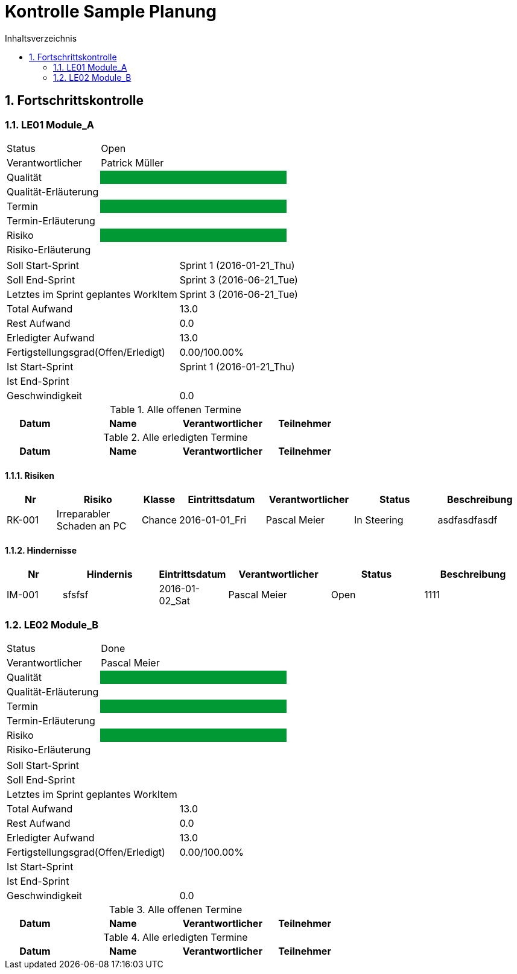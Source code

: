 = Kontrolle Sample Planung
:toc-title: Inhaltsverzeichnis
:toc: left
:numbered:
:imagesdir: ..
:imagesdir: ./img
:imagesoutdir: ./img




== Fortschrittskontrolle




=== LE01 Module_A



[cols="5,10"]
|===
|Status|Open
|Verantwortlicher|Patrick Müller
|Qualität
|
{set:cellbgcolor:#009933}
|
{set:cellbgcolor:none}
Qualität-Erläuterung
|

|Termin
|
{set:cellbgcolor:#009933}
|
{set:cellbgcolor:none}
Termin-Erläuterung
|

|Risiko
|
{set:cellbgcolor:#009933}
|
{set:cellbgcolor:none}
Risiko-Erläuterung
|

|===

[cols="5,10"]
|===
|Soll Start-Sprint|Sprint 1 (2016-01-21_Thu)
|Soll End-Sprint|Sprint 3 (2016-06-21_Tue)
|Letztes im Sprint geplantes WorkItem|Sprint 3 (2016-06-21_Tue) 
|Total Aufwand|13.0
|Rest Aufwand|0.0
|Erledigter Aufwand|13.0
|Fertigstellungsgrad(Offen/Erledigt)|0.00/100.00%
|Ist Start-Sprint
| 
Sprint 1 (2016-01-21_Thu)
|Ist End-Sprint
| 
|Geschwindigkeit
|
0.0
|===

.Alle offenen Termine
[cols="5,10a,7a,7a" options="header"]
|===
|Datum|Name|Verantwortlicher|Teilnehmer
|===

.Alle erledigten Termine
[cols="5,10a,7a,7a" options="header"]
|===
|Datum|Name|Verantwortlicher|Teilnehmer
|===



==== Risiken



[cols="3,5,1,5,5,5,5a" options="header"]
|===
|Nr|Risiko|Klasse|Eintrittsdatum|Verantwortlicher|Status|Beschreibung
|RK-001
|Irreparabler Schaden an PC
|Chance
|2016-01-01_Fri
|Pascal Meier
|In Steering
| 
asdfasdfasdf
|===


==== Hindernisse



[cols="3,5,1,5,5,5a" options="header"]
|===
|Nr|Hindernis|Eintrittsdatum|Verantwortlicher|Status|Beschreibung
|IM-001
|sfsfsf
|2016-01-02_Sat
|Pascal Meier
|Open
|
1111

|===




=== LE02 Module_B



[cols="5,10"]
|===
|Status|Done
|Verantwortlicher|Pascal Meier
|Qualität
|
{set:cellbgcolor:#009933}
|
{set:cellbgcolor:none}
Qualität-Erläuterung
|

|Termin
|
{set:cellbgcolor:#009933}
|
{set:cellbgcolor:none}
Termin-Erläuterung
|

|Risiko
|
{set:cellbgcolor:#009933}
|
{set:cellbgcolor:none}
Risiko-Erläuterung
|

|===

[cols="5,10"]
|===
|Soll Start-Sprint|
|Soll End-Sprint|
|Letztes im Sprint geplantes WorkItem|
|Total Aufwand|13.0
|Rest Aufwand|0.0
|Erledigter Aufwand|13.0
|Fertigstellungsgrad(Offen/Erledigt)|0.00/100.00%
|Ist Start-Sprint
| 
|Ist End-Sprint
| 
|Geschwindigkeit
|
0.0
|===

.Alle offenen Termine
[cols="5,10a,7a,7a" options="header"]
|===
|Datum|Name|Verantwortlicher|Teilnehmer
|===

.Alle erledigten Termine
[cols="5,10a,7a,7a" options="header"]
|===
|Datum|Name|Verantwortlicher|Teilnehmer
|===








